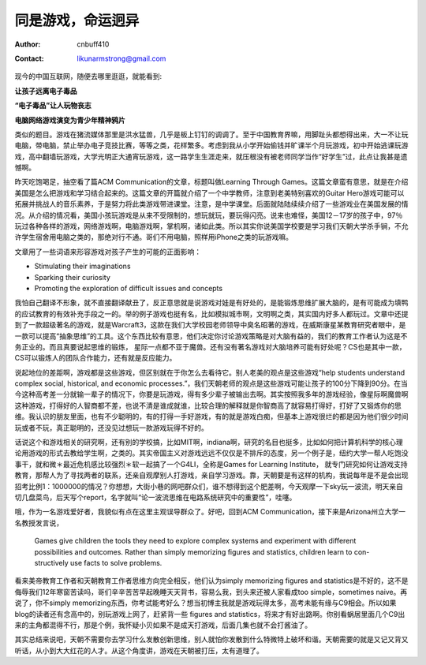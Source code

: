 =======================
同是游戏，命运迥异
=======================
:Author: cnbuff410
:Contact: likunarmstrong@gmail.com

现今的中国互联网，随便去哪里逛逛，就能看到:

**让孩子远离电子毒品**

**“电子毒品”让人玩物丧志**

**电脑网络游戏演变为青少年精神鸦片**

类似的题目。游戏在猪流媒体那里是洪水猛兽，几乎是板上钉钉的调调了。至于中国教育界嘛，用脚趾头都想得出来，大一不让玩电脑，带电脑，禁止举办电子竞技比赛，等等之类，花样繁多。考虑到我从小学开始偷钱并旷课半个月玩游戏，初中开始逃课玩游戏，高中翻墙玩游戏，大学光明正大通宵玩游戏，这一路学生生涯走来，就压根没有被老师同学当作“好学生”过，此点让我甚是遗憾啊。

昨天吃饱喝足，抽空看了篇ACM Communication的文章，标题叫做Learning Through Games。这篇文章蛮有意思，就是在介绍美国是怎么把游戏和学习结合起来的。这篇文章的开篇就介绍了一个中学教师，注意到老美特别喜欢的Guitar Hero游戏可能可以拓展并挑战人的音乐素养，于是努力将此类游戏带进课堂。注意，是中学课堂。后面就陆陆续续介绍了一些游戏业在美国发展的情况。从介绍的情况看，美国小孩玩游戏是从来不受限制的，想玩就玩，要玩得闪亮。说来也难怪，美国12－17岁的孩子中，97％玩过各种各样的游戏，网络游戏啊，电脑游戏啊，掌机啊，诸如此类。所以其实你说美国学校要是学习我们天朝大学杀手锏，不允许学生宿舍用电脑之类的，那绝对行不通。哥们不用电脑，照样用iPhone之类的玩游戏嘛。

文章用了一些词语来形容游戏对孩子产生的可能的正面影响：

- Stimulating their imaginations
- Sparking their curiosity
- Promoting the exploration of difficult issues and concepts

我怕自己翻译不形象，就不直接翻译献丑了，反正意思就是说游戏对娃是有好处的，是能锻炼思维扩展大脑的，是有可能成为填鸭的应试教育的有效补充手段之一的。举的例子游戏也挺有名，比如模拟城市啊，文明啊之类，其实国内好多人都玩过。文章中还提到了一款超级著名的游戏，就是Warcraft3，这款在我们大学校园老师领导中臭名昭著的游戏，在威斯康星某教育研究者眼中，是一款可以提高“抽象思维”的工具。这个东西比较有意思，他们决定你讨论游戏策略是对大脑有益的，我们的教育工作者认为这是不务正业的。而且真要说起思维的锻炼， 星际一点都不亚于魔兽。还有没有著名游戏对大脑培养可能有好处呢？CS也是其中一款，CS可以锻炼人的团队合作能力，还有就是反应能力。

说起地位的差距啊，游戏都是这些游戏，但区别就在于你怎么去看待它。别人老美的观点是这些游戏“help students understand complex social, historical, and economic processes.”，我们天朝老师的观点是这些游戏可能让孩子的100分下降到90分。在当今这种高考差一分就输一辈子的情况下，你要是玩游戏，得有多少辈子被输出去啊。其实按照我多年的游戏经验，像星际啊魔兽啊这种游戏，打得好的人智商都不差，也说不清是谁成就谁，比较合理的解释就是你智商高了就容易打得好，打好了又锻炼你的思维。我认识的朋友里面，也有不少聪明的，有的打得一手好游戏，有的就是游戏白痴，但基本上游戏很烂的都是因为他们很少时间玩或者不玩，真正聪明的，还没见过想玩一款游戏玩得不好的。

话说这个和游戏相关的研究啊，还有别的学校搞，比如MIT啊，indiana啊，研究的名目也挺多，比如如何把计算机科学的核心理论用游戏的形式去教给学生啊，之类的。其实帝国主义对游戏远远不仅仅是不排斥的态度，另一个例子是，纽约大学一帮人吃饱没事干，就和微＊最近危机感比较强烈＊软一起搞了一个G4LI，全称是Games for Learning Institute， 就专门研究如何让游戏支持教育，那帮人为了寻找两者的联系，还亲自观摩别人打游戏，亲自学习游戏。靠，天朝要是有这样的机构，我说每年是不是会出现招考比例1：1000000的情况？你想想，大街小巷的网吧群众们，谁不想得到这个肥差啊，今天观摩一下sky玩一波流，明天亲自切几盘菜鸟，后天写个report，名字就叫“论一波流思维在电路系统研究中的重要性”，哇噻。

哦，作为一名游戏爱好者，我貌似有点在这里主观误导群众了。好吧，回到ACM Communication，接下来是Arizona州立大学一名教授发言说，

    Games give children the tools they need to explore complex systems and experiment with different possibilities and outcomes.
    Rather than simply memorizing figures and statistics, children learn to con- structively use facts to solve problems.

看来美帝教育工作者和天朝教育工作者思维方向完全相反，他们认为simply memorizing figures and statistics是不好的，这不是侮辱我们12年寒窗苦读吗，哥们辛辛苦苦早起晚睡天天背书，容易么我，到头来还被人家看成too simple，sometimes naive。再说了，你不simply memorizing东西，你考试能考好么？想当初博主我就是游戏玩得太多，高考未能有缘与C9相会。所以如果blog的读者还有念高中的，别玩游戏上网了，赶紧背一些 figures and statistics，将来才有好出路啊。你别看蜗居里面几个C9出来的主角都混得不行，那是个例，我怀疑小贝如果不是成天打游戏，后面几集也就不会打酱油了。

其实总结来说吧，天朝不需要你去学习什么发散创新思维，别人就怕你发散到什么特微特上破坏和谐。天朝需要的就是又记又背又听话，从小到大大红花的人才。从这个角度讲，游戏在天朝被打压，太有道理了。
